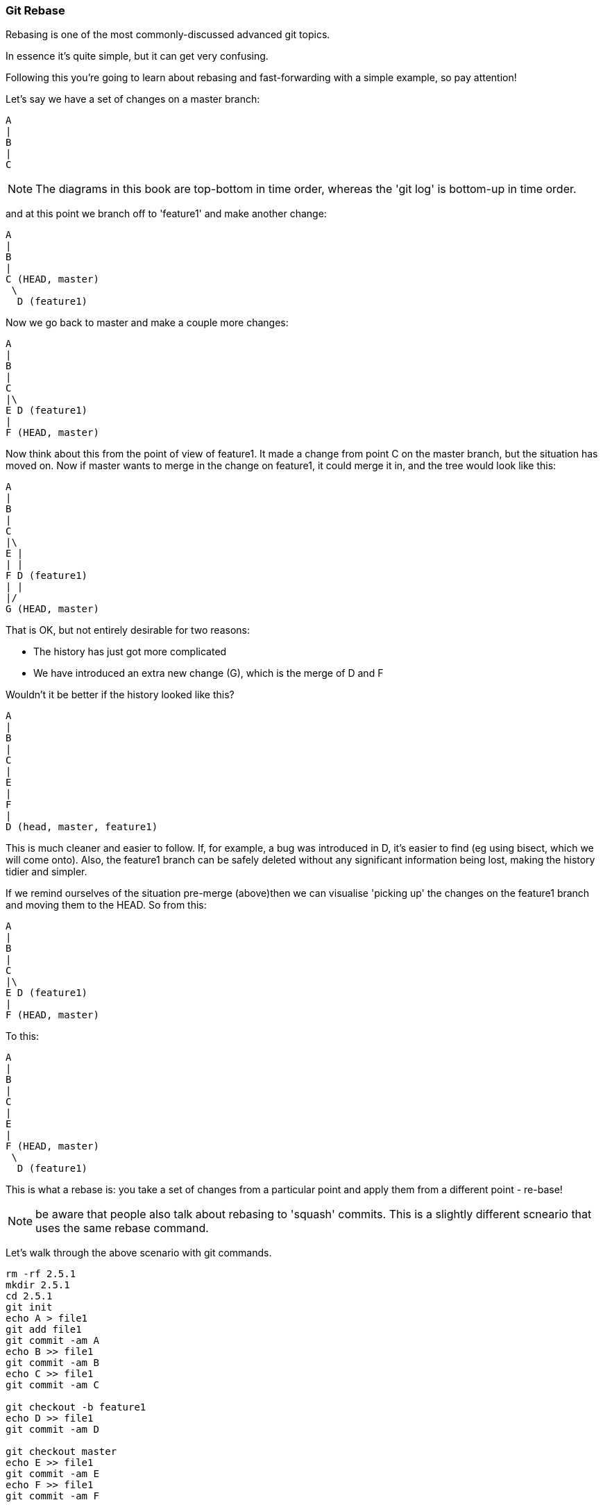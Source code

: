 === Git Rebase

Rebasing is one of the most commonly-discussed advanced git topics.

In essence it's quite simple, but it can get very confusing.

Following this you're going to learn about rebasing and fast-forwarding with
a simple example, so pay attention!

Let's say we have a set of changes on a master branch:

----
A
|
B
|
C
----

NOTE: The diagrams in this book are top-bottom in time order, whereas the
'git log' is bottom-up in time order.

and at this point we branch off to 'feature1' and make another change:

----
A
|
B
|
C (HEAD, master)
 \
  D (feature1)
----

Now we go back to master and make a couple more changes:

----
A
|
B
|
C
|\
E D (feature1)
|
F (HEAD, master)
----

Now think about this from the point of view of feature1. It made a change
from point C on the master branch, but the situation has moved on. Now if master
wants to merge in the change on feature1, it could merge it in, and the tree
would look like this:

----
A
|
B
|
C
|\
E |
| |
F D (feature1)
| |
|/
G (HEAD, master)
----

That is OK, but not entirely desirable for two reasons:

- The history has just got more complicated
- We have introduced an extra new change (G), which is the merge of D and F

Wouldn't it be better if the history looked like this?

----
A
|
B
|
C
|
E
|
F
|
D (head, master, feature1)
----

This is much cleaner and easier to follow. If, for example, a bug was
introduced in D, it's easier to find (eg using bisect, which we will come
onto).
Also, the feature1 branch can be safely deleted without any significant
information being lost, making the history tidier and simpler.

If we remind ourselves of the situation pre-merge (above)then we can 
visualise 'picking up' the changes on the feature1 branch and moving them
to the HEAD. So from this:

----
A
|
B
|
C
|\
E D (feature1)
|
F (HEAD, master)
----

To this:

----
A
|
B
|
C
|
E
|
F (HEAD, master)
 \
  D (feature1)
----

This is what a rebase is: you take a set of changes from a particular point
and apply them from a different point - re-base!

NOTE: be aware that people also talk about rebasing to 'squash' commits. This is
a slightly different scneario that uses the same rebase command.

Let's walk through the above scenario with git commands.

----
rm -rf 2.5.1
mkdir 2.5.1
cd 2.5.1
git init
echo A > file1
git add file1
git commit -am A
echo B >> file1
git commit -am B
echo C >> file1
git commit -am C

git checkout -b feature1
echo D >> file1
git commit -am D

git checkout master
echo E >> file1
git commit -am E
echo F >> file1
git commit -am F

git log --all --decorate --graph
# * commit baacf6fb432967a9d404858268928278df40c7a3 (feature1)
# | Author: Ian Miell <ian.miell@gmail.com>
# | Date:   Wed Jun 29 19:02:09 2016 +0100
# | 
# |     D
# |    
# | * commit cb548ab427a50028f2dbd721f4c285cbd6ad595d (HEAD, master)
# | | Author: Ian Miell <ian.miell@gmail.com>
# | | Date:   Wed Jun 29 19:02:09 2016 +0100
# | | 
# | |     F
# | |   
# | * commit 9a9a81060dd74ded8306e7c1a49400529188df70
# |/  Author: Ian Miell <ian.miell@gmail.com>
# |   Date:   Wed Jun 29 19:02:09 2016 +0100
# |   
# |       E
# |  
# * commit 44954ddfb91d96aaa3bbedab3ae7bcb47aa833be
# | Author: Ian Miell <ian.miell@gmail.com>
# | Date:   Wed Jun 29 19:02:09 2016 +0100
# | 
# |     C
# |  
# * commit a63e4ff9ba95ab478a5755ed4e3c9c9bc3ddbc37
# | Author: Ian Miell <ian.miell@gmail.com>
# | Date:   Wed Jun 29 19:02:09 2016 +0100
# | 
# |     B
# |  
# * commit b1fd27851324ed88caa958e2da9d7a36e24277dc
#   Author: Ian Miell <ian.miell@gmail.com>
#   Date:   Wed Jun 29 19:02:09 2016 +0100
#   
#       A
----

We are now in this state:

----
A
|
B
|
C
|\
E D (feature1)
|
F (HEAD, master)
----

We go to feature1 and rebase:

----
git checkout feature1
git rebase master
# First, rewinding head to replay your work on top of it...
# Applying: D
# Using index info to reconstruct a base tree...
# M	file1
# Falling back to patching base and 3-way merge...
# Auto-merging file1
# CONFLICT (content): Merge conflict in file1
# Failed to merge in the changes.
# Patch failed at 0001 D
# The copy of the patch that failed is found in:
#    /Users/imiell/gitcourse/tmprebase/.git/rebase-apply/patch
# 
# When you have resolved this problem, run "git rebase --continue".
# If you prefer to skip this patch, run "git rebase --skip" instead.
# To check out the original branch and stop rebasing, run "git rebase --abort".
vi file1
git add file1
git rebase --continue
# Applying: D
git log --all --decorate --graph 
* commit eff7c3a62c8a2ce74302207db014b0db82c22d4e (HEAD, feature1)
| Author: Ian Miell <ian.miell@gmail.com>
| Date:   Wed Jun 29 19:02:09 2016 +0100
| 
|     D
|  
* commit cb548ab427a50028f2dbd721f4c285cbd6ad595d (master)
| Author: Ian Miell <ian.miell@gmail.com>
| Date:   Wed Jun 29 19:02:09 2016 +0100
| 
|     F
|  
* commit 9a9a81060dd74ded8306e7c1a49400529188df70
| Author: Ian Miell <ian.miell@gmail.com>
| Date:   Wed Jun 29 19:02:09 2016 +0100
| 
|     E
|  
* commit 44954ddfb91d96aaa3bbedab3ae7bcb47aa833be
| Author: Ian Miell <ian.miell@gmail.com>
| Date:   Wed Jun 29 19:02:09 2016 +0100
| 
|     C
|  
* commit a63e4ff9ba95ab478a5755ed4e3c9c9bc3ddbc37
| Author: Ian Miell <ian.miell@gmail.com>
| Date:   Wed Jun 29 19:02:09 2016 +0100
| 
|     B
|  
* commit b1fd27851324ed88caa958e2da9d7a36e24277dc
  Author: Ian Miell <ian.miell@gmail.com>
  Date:   Wed Jun 29 19:02:09 2016 +0100
  
      A
----


Now the changes are in one line we can merge the feature1 master branch.

----
git checkout master
git merge feature1
# Updating cb548ab..eff7c3a
# Fast-forward
#  file1 | 1 +
#  1 file changed, 1 insertion(+)
git log --all --decorate --graph 
# * commit eff7c3a62c8a2ce74302207db014b0db82c22d4e (HEAD, master, feature1)
# | Author: Ian Miell <ian.miell@gmail.com>
# | Date:   Wed Jun 29 19:02:09 2016 +0100
# | 
# |     D
# |  
# * commit cb548ab427a50028f2dbd721f4c285cbd6ad595d
# | Author: Ian Miell <ian.miell@gmail.com>
# | Date:   Wed Jun 29 19:02:09 2016 +0100
# | 
# |     F
# |  
# * commit 9a9a81060dd74ded8306e7c1a49400529188df70
# | Author: Ian Miell <ian.miell@gmail.com>
# | Date:   Wed Jun 29 19:02:09 2016 +0100
# | 
# |     E
# |  
# * commit 44954ddfb91d96aaa3bbedab3ae7bcb47aa833be
# | Author: Ian Miell <ian.miell@gmail.com>
# | Date:   Wed Jun 29 19:02:09 2016 +0100
# | 
# |     C
# |  
# * commit a63e4ff9ba95ab478a5755ed4e3c9c9bc3ddbc37
# | Author: Ian Miell <ian.miell@gmail.com>
# | Date:   Wed Jun 29 19:02:09 2016 +0100
# | 
# |     B
# |  
# * commit b1fd27851324ed88caa958e2da9d7a36e24277dc
#   Author: Ian Miell <ian.miell@gmail.com>
#   Date:   Wed Jun 29 19:02:09 2016 +0100
#   
#       A
----


==== Fast-forwarding

What's interesting about the above is this:

----
git merge feature1
# Updating cb548ab..eff7c3a
# Fast-forward
#  file1 | 1 +
#  1 file changed, 1 insertion(+)
----

Because the changes are in a line, no new changes need to be made - the master
branch pointer merely needs to be 'fast-forwarded' to the same point as 
feature1! The HEAD pointer, naturally, moves with the branch we're on (master).


==== What you learned

- What a rebase is 
- What fast-forward means
